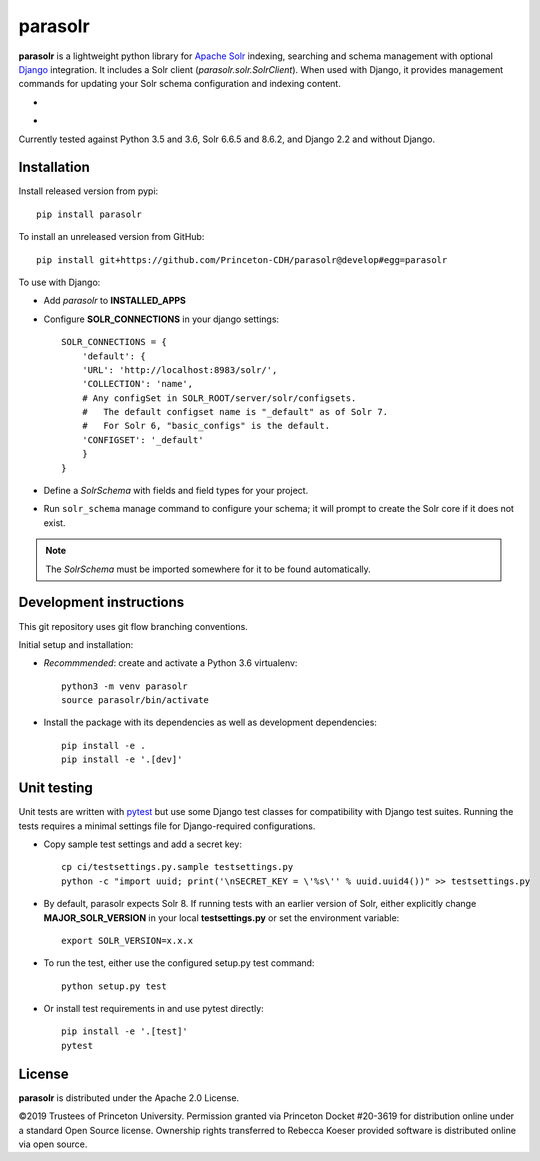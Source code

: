 parasolr
==============

.. sphinx-start-marker-do-not-remove

**parasolr** is a lightweight python library for `Apache Solr`_ indexing,
searching and schema management with optional `Django`_ integration.
It includes a Solr client (`parasolr.solr.SolrClient`). When used with
Django, it provides management commands for updating your Solr schema
configuration and indexing content.

.. _Django: https://www.djangoproject.com/
.. _Apache Solr: http://lucene.apache.org/solr/


* .. image:: https://badge.fury.io/py/parasolr.svg
   :target: https://badge.fury.io/py/parasolr
   :alt: PyPI version

  .. image:: https://img.shields.io/pypi/pyversions/parasolr.svg
   :alt: PyPI - Python Version

  .. image:: https://img.shields.io/pypi/djversions/parasolr.svg
   :alt: PyPI - Django Version

  .. image:: https://img.shields.io/pypi/l/parasolr.svg?color=blue
   :alt: PyPI - License

* .. image:: https://travis-ci.org/Princeton-CDH/parasolr.svg?branch=master
   :target: https://travis-ci.org/Princeton-CDH/parasolr
   :alt: Build status

  .. image:: https://codecov.io/gh/Princeton-CDH/parasolr/branch/master/graph/badge.svg
   :target: https://codecov.io/gh/Princeton-CDH/parasolr
   :alt: Code coverage

  .. image:: https://readthedocs.org/projects/parasolr/badge/?version=latest
   :target: https://parasolr.readthedocs.io/en/latest/?badge=latest
   :alt: Documentation Status

  .. image:: https://www.codefactor.io/repository/github/princeton-cdh/parasolr/badge
   :target: https://www.codefactor.io/repository/github/princeton-cdh/parasolr
   :alt: CodeFactor

  .. image:: https://api.codeclimate.com/v1/badges/73394d05decdf32f12f3/maintainability
   :target: https://codeclimate.com/github/Princeton-CDH/parasolr/maintainability
   :alt: Maintainability

  .. image:: https://requires.io/github/Princeton-CDH/parasolr/requirements.svg?branch=master
    :target: https://requires.io/github/Princeton-CDH/parasolr/requirements/?branch=master
    :alt: Requirements Status

Currently tested against Python 3.5 and 3.6, Solr 6.6.5 and 8.6.2, and Django 2.2 and without Django.


Installation
------------

Install released version from pypi::

   pip install parasolr

To install an unreleased version from GitHub::

   pip install git+https://github.com/Princeton-CDH/parasolr@develop#egg=parasolr

To use with Django:

* Add `parasolr` to **INSTALLED_APPS**
* Configure **SOLR_CONNECTIONS** in your django settings::

    SOLR_CONNECTIONS = {
        'default': {
        'URL': 'http://localhost:8983/solr/',
        'COLLECTION': 'name',
        # Any configSet in SOLR_ROOT/server/solr/configsets.
        #   The default configset name is "_default" as of Solr 7.
        #   For Solr 6, "basic_configs" is the default.
        'CONFIGSET': '_default'
        }
    }

* Define a `SolrSchema` with fields and field types for your project.
* Run ``solr_schema`` manage command to configure your schema; it will
  prompt to create the Solr core if it does not exist.

.. Note::
   The `SolrSchema` must be imported somewhere for it to be
   found automatically.


Development instructions
------------------------

This git repository uses git flow branching conventions.

Initial setup and installation:

- *Recommmended*: create and activate a Python 3.6 virtualenv::

   python3 -m venv parasolr
   source parasolr/bin/activate

- Install the package with its dependencies as well as development
  dependencies::

   pip install -e .
   pip install -e '.[dev]'

Unit testing
------------

Unit tests are written with `pytest`_ but use some Django
test classes for compatibility with Django test suites. Running the tests
requires a minimal settings file for Django-required configurations.

.. _pytest: http:/docs.pytest.org

- Copy sample test settings and add a secret key::

   cp ci/testsettings.py.sample testsettings.py
   python -c "import uuid; print('\nSECRET_KEY = \'%s\'' % uuid.uuid4())" >> testsettings.py

- By default, parasolr expects Solr 8. If running tests with an earlier 
  version of Solr, either explicitly change **MAJOR_SOLR_VERSION** in your
  local **testsettings.py** or set the environment variable::

   export SOLR_VERSION=x.x.x

- To run the test, either use the configured setup.py test command::

   python setup.py test

- Or install test requirements in and use pytest directly::

   pip install -e '.[test]'
   pytest


License
-------

**parasolr** is distributed under the Apache 2.0 License.

©2019 Trustees of Princeton University.  Permission granted via
Princeton Docket #20-3619 for distribution online under a standard Open Source
license.  Ownership rights transferred to Rebecca Koeser provided software
is distributed online via open source.


